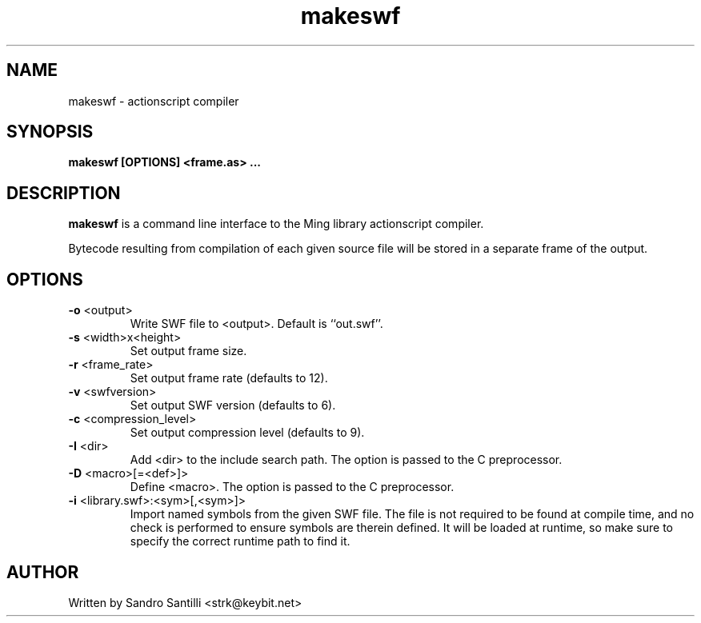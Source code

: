 .TH makeswf 1 "27 Mar 2005" "" "Ming utils"
.\" $Id: makeswf.1,v 1.2 2005/03/27 21:52:58 strk Exp $
.SH NAME
makeswf - actionscript compiler
.SH SYNOPSIS
.B makeswf [OPTIONS] <frame.as> ...
.SH DESCRIPTION
.B makeswf
is a command line interface to the Ming library actionscript compiler.
.PP
Bytecode resulting from compilation of each given source file will
be stored in a separate frame of the output.
.PP
.SH OPTIONS
.TP
\fB\-o\fR <output>
Write SWF file to <output>. Default is ``out.swf''.
.TP
\fB\-s\fR <width>x<height>
Set output frame size.
.TP
\fB\-r\fR <frame_rate>
Set output frame rate (defaults to 12).
.TP
\fB\-v\fR <swfversion>
Set output SWF version (defaults to 6).
.TP
\fB\-c\fR <compression_level>
Set output compression level (defaults to 9).
.TP
\fB\-I\fR <dir>
Add <dir> to the include search path.
The option is passed to the C preprocessor.
.TP
\fB\-D\fR <macro>[=<def>]>
Define <macro>.
The option is passed to the C preprocessor.
.TP
\fB\-i\fR <library.swf>:<sym>[,<sym>]>
Import named symbols from the given SWF file.
The file is not required to be found at compile time, and
no check is performed to ensure symbols are therein defined.
It will be loaded at runtime, so make sure to specify the
correct runtime path to find it.
.SH AUTHOR
Written by Sandro Santilli <strk@keybit.net>
